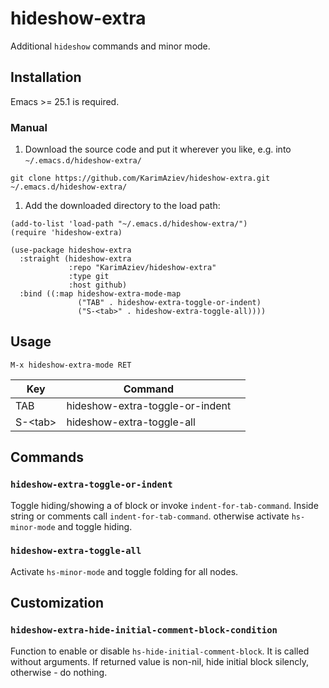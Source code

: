 
* hideshow-extra

Additional =hideshow= commands and minor mode.

** Installation

Emacs >= 25.1 is required.

*** Manual

1. Download the source code and put it wherever you like, e.g. into =~/.emacs.d/hideshow-extra/=

#+begin_src shell :eval no
git clone https://github.com/KarimAziev/hideshow-extra.git ~/.emacs.d/hideshow-extra/
#+end_src

2. Add the downloaded directory to the load path:

#+begin_src elisp :eval no
(add-to-list 'load-path "~/.emacs.d/hideshow-extra/")
(require 'hideshow-extra)
#+end_src

#+begin_src elisp :eval no
(use-package hideshow-extra
  :straight (hideshow-extra
             :repo "KarimAziev/hideshow-extra"
             :type git
             :host github)
  :bind ((:map hideshow-extra-mode-map
               ("TAB" . hideshow-extra-toggle-or-indent)
               ("S-<tab>" . hideshow-extra-toggle-all))))
#+end_src

** Usage

=M-x hideshow-extra-mode RET=

| Key     | Command                         | 
|---------+---------------------------------|
| TAB     | hideshow-extra-toggle-or-indent |
| S-<tab> | hideshow-extra-toggle-all       |

** Commands

*** ~hideshow-extra-toggle-or-indent~
Toggle hiding/showing a of block or invoke =indent-for-tab-command=. Inside string or comments call =indent-for-tab-command=. otherwise activate =hs-minor-mode= and toggle hiding.
*** ~hideshow-extra-toggle-all~
Activate =hs-minor-mode= and toggle folding for all nodes.
** Customization

*** ~hideshow-extra-hide-initial-comment-block-condition~
Function to enable or disable =hs-hide-initial-comment-block=. It is called without arguments. If returned value is non-nil, hide initial block silencly, otherwise - do nothing.